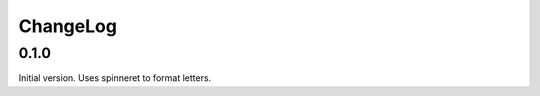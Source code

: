===========
 ChangeLog
===========

0.1.0
=====

Initial version. Uses spinneret to format letters.
